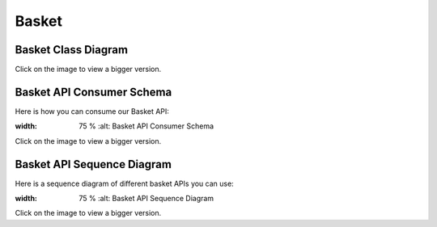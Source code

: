 .. index::
   single: Basket
   pair: Basket; Architecture

======
Basket
======

Basket Class Diagram
--------------------

.. image:: ../../images/dcBasket.svg
    :width: 75 %
    :alt: Basket Class Diagram

Click on the image to view a bigger version.

Basket API Consumer Schema
--------------------------

Here is how you can consume our Basket API:

.. image:: ../../images/ucApiBasket.svg
:width: 75 %
    :alt: Basket API Consumer Schema

Click on the image to view a bigger version.

Basket API Sequence Diagram
---------------------------

Here is a sequence diagram of different basket APIs you can use:

.. image:: ../../images/sdApiBasket.svg
:width: 75 %
    :alt: Basket API Sequence Diagram

Click on the image to view a bigger version.